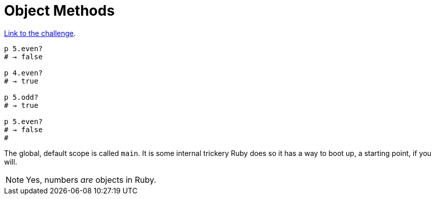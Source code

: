 :linkcss!:
:webfonts!:
:source-highlighter: pygments
:pygments-css: style
:toc: top
:challenge-link: https://www.hackerrank.com/challenges/ruby-tutorial-object-methods


= Object Methods

link:{challenge-link}[Link to the challenge].

[source,ruby,lineos]
----
p 5.even?
# → false

p 4.even?
# → true

p 5.odd?
# → true

p 5.even?
# → false
#
----

The global, default scope is called `main`. It is some internal trickery Ruby does so it has a way to boot up, a starting point, if you will.

NOTE: Yes, numbers _are_ objects in Ruby.

